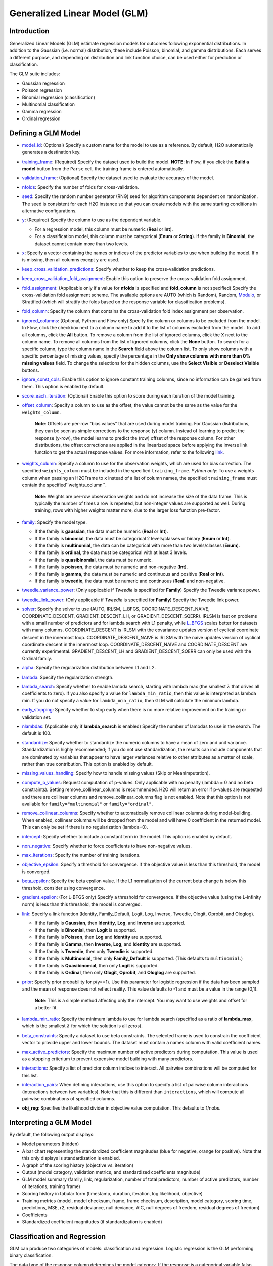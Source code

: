 Generalized Linear Model (GLM)
------------------------------

Introduction
~~~~~~~~~~~~

Generalized Linear Models (GLM) estimate regression models for outcomes following exponential distributions. In addition to the Gaussian (i.e. normal) distribution, these include Poisson, binomial, and gamma distributions. Each serves a different purpose, and depending on distribution and link function choice, can be used either for prediction or classification.

The GLM suite includes:

-  Gaussian regression
-  Poisson regression
-  Binomial regression (classification)
-  Multinomial classification
-  Gamma regression
-  Ordinal regression

Defining a GLM Model
~~~~~~~~~~~~~~~~~~~~

-  `model_id <algo-params/model_id.html>`__: (Optional) Specify a custom name for the model to use as
   a reference. By default, H2O automatically generates a destination
   key.

-  `training_frame <algo-params/training_frame.html>`__: (Required) Specify the dataset used to build the
   model. **NOTE**: In Flow, if you click the **Build a model** button from the
   ``Parse`` cell, the training frame is entered automatically.

-  `validation_frame <algo-params/validation_frame.html>`__: (Optional) Specify the dataset used to evaluate
   the accuracy of the model.

-  `nfolds <algo-params/nfolds.html>`__: Specify the number of folds for cross-validation.

-  `seed <algo-params/seed.html>`__: Specify the random number generator (RNG) seed for algorithm components dependent on randomization. The seed is consistent for each H2O instance so that you can create models with the same starting conditions in alternative configurations.

-  `y <algo-params/y.html>`__: (Required) Specify the column to use as the dependent variable.

   -  For a regression model, this column must be numeric (**Real** or **Int**).
   -  For a classification model, this column must be categorical (**Enum** or **String**). If the family is **Binomial**, the dataset cannot contain more than two levels.

-  `x <algo-params/x.html>`__: Specify a vector containing the names or indices of the predictor variables to use when building the model. If ``x`` is missing, then all columns except ``y`` are used.

-  `keep_cross_validation_predictions <algo-params/keep_cross_validation_predictions.html>`__: Specify whether to keep the cross-validation predictions.

-  `keep_cross_validation_fold_assignment <algo-params/keep_cross_validation_fold_assignment.html>`__: Enable this option to preserve the cross-validation fold assignment.

-  `fold_assignment <algo-params/fold_assignment.html>`__: (Applicable only if a value for **nfolds** is specified and **fold_column** is not specified) Specify the cross-validation fold assignment scheme. The available options are AUTO (which is Random), Random, `Modulo <https://en.wikipedia.org/wiki/Modulo_operation>`__, or Stratified (which will stratify the folds based on the response variable for classification problems).

-  `fold_column <algo-params/fold_column.html>`__: Specify the column that contains the cross-validation fold index assignment per observation.

-  `ignored_columns <algo-params/ignored_columns.html>`__: (Optional, Python and Flow only) Specify the column or columns to be excluded from the model. In Flow, click the checkbox next to a column name to add it to the list of columns excluded from the model. To add all columns, click the **All** button. To remove a column from the list of ignored columns, click the X next to the column name. To remove all columns from the list of ignored columns, click the **None** button. To search for a specific column, type the column name in the **Search** field above the column list. To only show columns with a specific percentage of missing values, specify the percentage in the **Only show columns with more than 0% missing values** field. To change the selections for the hidden columns, use the **Select Visible** or **Deselect Visible** buttons.

-  `ignore_const_cols <algo-params/ignore_const_cols.html>`__: Enable this option to ignore constant
   training columns, since no information can be gained from them. This
   option is enabled by default.

-  `score_each_iteration <algo-params/score_each_iteration.html>`__: (Optional) Enable this option to score during each iteration of the model training.

-  `offset_column <algo-params/offset_column.html>`__: Specify a column to use as the offset; the value cannot be the same as the value for the ``weights_column``.
   
     **Note**: Offsets are per-row "bias values" that are used during model training. For Gaussian distributions, they can be seen as simple corrections to the response (y) column. Instead of learning to predict the response (y-row), the model learns to predict the (row) offset of the response column. For other distributions, the offset corrections are applied in the linearized space before applying the inverse link function to get the actual response values. For more information, refer to the following `link <http://www.idg.pl/mirrors/CRAN/web/packages/gbm/vignettes/gbm.pdf>`__.

-  `weights_column <algo-params/weights_column.html>`__: Specify a column to use for the observation weights, which are used for bias correction. The specified ``weights_column`` must be included in the specified ``training_frame``. *Python only*: To use a weights column when passing an H2OFrame to ``x`` instead of a list of column names, the specified ``training_frame`` must contain the specified``weights_column``. 
   
    **Note**: Weights are per-row observation weights and do not increase the size of the data frame. This is typically the number of times a row is repeated, but non-integer values are supported as well. During training, rows with higher weights matter more, due to the larger loss function pre-factor.

-  `family <algo-params/family.html>`__: Specify the model type.

   -  If the family is **gaussian**, the data must be numeric (**Real** or **Int**).
   -  If the family is **binomial**, the data must be categorical 2 levels/classes or binary (**Enum** or **Int**).
   -  If the family is **multinomial**, the data can be categorical with more than two levels/classes (**Enum**).
   -  If the family is **ordinal**, the data must be categorical with at least 3 levels.
   -  If the family is **quasibinomial**, the data must be numeric.
   -  If the family is **poisson**, the data must be numeric and non-negative (**Int**).
   -  If the family is **gamma**, the data must be numeric and continuous and positive (**Real** or **Int**).
   -  If the family is **tweedie**, the data must be numeric and continuous (**Real**) and non-negative.

-  `tweedie_variance_power <algo-params/tweedie_variance_power.html>`__: (Only applicable if *Tweedie* is
   specified for **Family**) Specify the Tweedie variance power.

-  `tweedie_link_power <algo-params/tweedie_link_power.html>`__: (Only applicable if *Tweedie* is specified
   for **Family**) Specify the Tweedie link power.

-  `solver <algo-params/solver.html>`__: Specify the solver to use (AUTO, IRLSM, L_BFGS, COORDINATE_DESCENT_NAIVE, COORDINATE_DESCENT, GRADIENT_DESCENT_LH, or GRADIENT_DESCENT_SQERR). IRLSM is fast on problems with a small number of predictors and for lambda search with L1 penalty, while `L_BFGS <http://cran.r-project.org/web/packages/lbfgs/vignettes/Vignette.pdf>`__ scales better for datasets with many columns. COORDINATE_DESCENT is IRLSM with the covariance updates version of cyclical coordinate descent in the innermost loop. COORDINATE_DESCENT_NAIVE is IRLSM with the naive updates version of cyclical coordinate descent in the innermost loop. COORDINATE_DESCENT_NAIVE and COORDINATE_DESCENT are currently experimental. GRADIENT_DESCENT_LH and GRADIENT_DESCENT_SQERR can only be used with the Ordinal family.

-  `alpha <algo-params/alpha.html>`__: Specify the regularization distribution between L1 and L2.

-  `lambda <algo-params/lambda.html>`__: Specify the regularization strength.

-  `lambda_search <algo-params/lambda_search.html>`__: Specify whether to enable lambda search, starting with lambda max (the smallest :math:`\lambda` that drives all coefficients to zero). If you also specify a value for ``lambda_min_ratio``, then this value is interpreted as lambda min. If you do not specify a value for ``lambda_min_ratio``, then GLM will calculate the minimum lambda. 

-  `early_stopping <algo-params/early_stopping.html>`__: Specify whether to stop early when there is no more relative improvement on the training  or validation set.
   
-  `nlambdas <algo-params/nlambdas.html>`__: (Applicable only if **lambda_search** is enabled) Specify the number of lambdas to use in the search. The default is 100.

-  `standardize <algo-params/standardize.html>`__: Specify whether to standardize the numeric columns to have a mean of zero and unit variance. Standardization is highly recommended; if you do not use standardization, the results can include components that are dominated by variables that appear to have larger variances relative to other attributes as a matter of scale, rather than true contribution. This option is enabled by default.

-  `missing_values_handling <algo-params/missing_values_handling.html>`__: Specify how to handle missing values (Skip or MeanImputation).

-  `compute_p_values <algo-params/compute_p_values.html>`__: Request computation of p-values. Only applicable with no penalty (lambda = 0 and no beta constraints). Setting remove_collinear_columns is recommended. H2O will return an error if p-values are requested and there are collinear columns and remove_collinear_columns flag is not enabled. Note that this option is not available for ``family="multinomial"`` or ``family="ordinal"``. 

-  `remove_collinear_columns <algo-params/remove_collinear_columns.html>`__: Specify whether to automatically remove collinear columns during model-building. When enabled, collinear columns will be dropped from the model and will have 0 coefficient in the returned model. This can only be set if there is no regularization (lambda=0).

-  `intercept <algo-params/intercept.html>`__: Specify whether to include a constant term in the model. This option is enabled by default. 

-  `non_negative <algo-params/non_negative.html>`__: Specify whether to force coefficients to have non-negative values.

-  `max_iterations <algo-params/max_iterations.html>`__: Specify the number of training iterations.

-  `objective_epsilon <algo-params/objective_epsilon.html>`__: Specify a threshold for convergence. If the objective value is less than this threshold, the model is converged.

-  `beta_epsilon <algo-params/beta_epsilon.html>`__: Specify the beta epsilon value. If the L1 normalization of the current beta change is below this threshold, consider using convergence.

-  `gradient_epsilon <algo-params/gradient_epsilon.html>`__: (For L-BFGS only) Specify a threshold for convergence. If the objective value (using the L-infinity norm) is less than this threshold, the model is converged.

-  `link <algo-params/link.html>`__: Specify a link function (Identity, Family_Default, Logit, Log, Inverse, Tweedie, Ologit, Oprobit, and Ologlog).

   -  If the family is **Gaussian**, then **Identity**, **Log**, and **Inverse** are supported.
   -  If the family is **Binomial**, then **Logit** is supported.
   -  If the family is **Poisson**, then **Log** and **Identity** are supported.
   -  If the family is **Gamma**, then **Inverse**, **Log**, and **Identity** are supported.
   -  If the family is **Tweedie**, then only **Tweedie** is supported.
   -  If the family is **Multinomial**, then only **Family_Default** is supported. (This defaults to ``multinomial``.)
   -  If the family is **Quasibinomial**, then only **Logit** is supported.
   -  If the family is **Ordinal**, then only **Ologit**, **Oprobit**, and **Ologlog** are supported.

-  `prior <algo-params/prior.html>`__: Specify prior probability for p(y==1). Use this parameter for logistic regression if the data has been sampled and the mean of response does not reflect reality. This value defaults to -1 and must be a value in the range (0,1).
   
     **Note**: This is a simple method affecting only the intercept. You may want to use weights and offset for a better fit.

-  `lambda_min_ratio <algo-params/lambda_min_ratio.html>`__: Specify the minimum lambda to use for lambda search (specified as a ratio of **lambda_max**, which is the smallest :math:`\lambda` for which the solution is all zeros).

-  `beta_constraints <algo-params/beta_constraints.html>`__: Specify a dataset to use beta constraints. The selected frame is used to constrain the coefficient vector to provide upper and lower bounds. The dataset must contain a names column with valid coefficient names.

-  `max_active_predictors <algo-params/max_active_predictors.html>`__: Specify the maximum number of active
   predictors during computation. This value is used as a stopping
   criterium to prevent expensive model building with many predictors.

-  `interactions <algo-params/interactions.html>`__: Specify a list of predictor column indices to interact. All pairwise combinations will be computed for this list. 

-  `interaction_pairs <algo-params/interaction_pairs.html>`__: When defining interactions, use this option to specify a list of pairwise column interactions (interactions between two variables). Note that this is different than ``interactions``, which will compute all pairwise combinations of specified columns.

-  **obj_reg**: Specifies the likelihood divider in objective value computation. This defaults to 1/nobs.


Interpreting a GLM Model
~~~~~~~~~~~~~~~~~~~~~~~~

By default, the following output displays:

-  Model parameters (hidden)
-  A bar chart representing the standardized coefficient magnitudes (blue for negative, orange for positive). Note that this only displays is standardization is enabled.
-  A graph of the scoring history (objective vs. iteration)
-  Output (model category, validation metrics, and standardized coefficients magnitude)
-  GLM model summary (family, link, regularization, number of total predictors, number of active predictors, number of iterations, training frame)
-  Scoring history in tabular form (timestamp, duration, iteration, log likelihood, objective)
-  Training metrics (model, model checksum, frame, frame checksum, description, model category, scoring time, predictions, MSE, r2, residual deviance, null deviance, AIC, null degrees of freedom, residual degrees of freedom)  
-  Coefficients
-  Standardized coefficient magnitudes (if standardization is enabled)

Classification and Regression
~~~~~~~~~~~~~~~~~~~~~~~~~~~~~

GLM can produce two categories of models: classification and regression. Logistic regression is the GLM performing binary classification.

The data type of the response column determines the model category. If the response is a categorical variable (also called a factor or an enum), then a classification model is created. If the response column data type is numeric (either integer or real), then a regression model is created.

Handling of Categorical Variables
'''''''''''''''''''''''''''''''''

If the response column is categorical, then a classification model is created. GLM supports both binary and multinomial classification. For binary classification, the response column can only have two levels; for multinomial classification, the response column will have more than two levels. We recommend letting GLM handle categorical columns, as it can take advantage of the categorical column for better performance and memory utilization.

We strongly recommend avoiding one-hot encoding categorical columns with any levels into many binary columns, as this is very inefficient. This is especially true for Python users who are used to expanding their categorical variables manually for other frameworks.

Handling of Numeric Variables
'''''''''''''''''''''''''''''

When GLM performs regression (with factor columns), one category can be left out to avoid multicollinearity. If regularization is disabled (``lambda = 0``), then one category is left out. However, when using a the default lambda parameter, all categories are included.  

The reason for the different behavior with regularization is that collinearity is not a problem with regularization. 
And it’s better to leave regularization to find out which level to ignore (or how to distribute the coefficients between the levels).

Family and Link Functions
~~~~~~~~~~~~~~~~~~~~~~~~~

GLM problems consist of three main components:

- A random component :math:`f` for the dependent variable :math:`y`: The density function :math:`f(y;\theta,\phi)` has a probability distribution from the exponential family parametrized by :math:`\theta` and :math:`\phi`. This removes the restriction on the distribution of the error and allows for non-homogeneity of the variance with respect to the mean vector. 
- A systematic component (linear model) :math:`\eta`: :math:`\eta = X\beta`, where :math:`X` is the matrix of all observation vectors :math:`x_i`.
- A link function :math:`g`: :math:`E(y) = \mu = {g^-1}(\eta)` relates the expected value of the response :math:`\mu` to the linear component :math:`\eta`. The link function can be any monotonic differentiable function. This relaxes the constraints on the additivity of the covariates, and it allows the response to belong to a restricted range of values depending on the chosen transformation :math:`g`. 

Accordingly, in order to specify a GLM problem, you must choose a family function :math:`f`, link function :math:`g`, and any parameters needed to train the model.

Families
''''''''

The ``family`` option specifies a probability distribution from an exponential family. You can specify one of the following, based on the response column type:

- ``gaussian``: The data must be numeric (Real or Int). This is the default family.
- ``binomial``: The data must be categorical 2 levels/classes or binary (Enum or Int).
- ``multinomial``: The data can be categorical with more than two levels/classes (Enum).
- ``ordinal``: Requires a categorical response with at least 3 levels. (For 2-class problems use family="binomial".)
- ``quasibinomial``: The data must be numeric.
- ``poisson``: The data must be numeric and non-negative (Int).
- ``gamma``: The data must be numeric and continuous and positive (Real or Int).
- ``tweedie``: The data must be numeric and continuous (Real) and non-negative.

**Note**: If your response column is binomial, then you must convert that column to a categorical (``.asfactor()`` in Python and ``as.factor()`` in R) and set ``family = binomial``. The following configurations can lead to unexpected results. 

 - If you DO convert the response column to categorical and DO NOT to set ``family=binomial``, then you will receive an error message.
 - If you DO NOT convert response column to categorical and DO NOT set the family, then GLM will assume the 0s and 1s are numbers and will provide a Gaussian solution to a regression problem.

Linear Regression (Gaussian Family)
^^^^^^^^^^^^^^^^^^^^^^^^^^^^^^^^^^^

Linear regression corresponds to the Gaussian family model. The link function :math:`g` is the identity, and density :math:`f` corresponds to a normal distribution. It is the simplest example of a GLM but has many uses and several advantages over other families. Specifically, it is faster and requires more stable computations. Gaussian models the dependency between a response :math:`y` and a covariates vector :math:`x` as a linear function:

.. math::

 \hat {y} = {x^T}\beta + {\beta_0}

The model is fitted by solving the least squares problem, which is equivalent to maximizing the likelihood for the Gaussian family.

.. math::
   
 ^\text{max}_{\beta,\beta_0} - \dfrac {1} {2N} \sum_{i=1}^{N}(x_{i}^{T}\beta + \beta_0 - y_i)^2 - \lambda \Big( \alpha||\beta||_1 + \dfrac {1} {2}(1 - \alpha)||\beta||^2_2 \Big)

The deviance is the sum of the squared prediction errors:

.. math::

 D = \sum_{i=1}^{N}(y_i - \hat {y}_i)^2

Logistic Regression (Binomial Family)
^^^^^^^^^^^^^^^^^^^^^^^^^^^^^^^^^^^^^

Logistic regression is used for binary classification problems where the response is a categorical variable with two levels. It models the probability of an observation belonging to an output category given the data (for example, :math:`Pr(y=1|x)`). The canonical link for the binomial family is the logit function (also known as log odds). Its inverse is the logistic function, which takes any real number and projects it onto the [0,1] range as desired to model the probability of belonging to a class. The corresponding s-curve is below:

.. figure:: ../images/scurve.png 
   :width: 400px
   :alt: S-curve

The fitted model has the form:

.. math::

 \hat {y} = Pr(y=1|x) = \dfrac {e^{x{^T}\beta + {\beta_0}}} {1 + {e^{x{^T}\beta + {\beta_0}}}}

This can alternatively be written as:

.. math::

 \text{log} \Big( \dfrac {\hat {y}} {1-\hat {y}} \Big) = \text{log} \Big( \dfrac {Pr(y=1|x)} {Pr(y=0|x)} \Big) = x^T\beta + \beta_0

The model is fitted by maximizing the following penalized likelihood:

.. math::

 ^\text{max}_{\beta,\beta_0} \dfrac {1} {N} \sum_{i=1}^{N} \Big( y_i(x_{i}^{T}\beta + \beta_0) - \text{log} (1 + e^{x{^T_i}\beta + {\beta_0}} ) \Big)- \lambda \Big( \alpha||\beta||_1 + \dfrac {1} {2}(1 - \alpha)||\beta||^2_2 \Big)

The corresponding deviance is equal to:

.. math::

 D = -2 \sum_{i=1}^{n} \big( y_i \text{log}(\hat {y}_i) + (1 - y_i) \text{log}(1 - \hat {y}_i) \big)

Logistic Ordinal Regression (Ordinal Family)
^^^^^^^^^^^^^^^^^^^^^^^^^^^^^^^^^^^^^^^^^^^^

A logistic ordinal regression model is a generalized linear model that predicts ordinal variables - variables that are discreet, as in classification, but that can be ordered, as in regression.

Let :math:`X_i\in\rm \Bbb I \!\Bbb R^p`, :math:`y` can belong to any of the :math:`K` classes. In logistic ordinal regression, we model the cumulative distribution function (CDF) of :math:`y` belonging to class :math:`j`, given :math:`X_i` as the logistic function:

.. math::

  P(y \leq j|X_i) = \phi(\beta^{T}X_i + \theta_j) = \dfrac {1} {1+ \text{exp} (-\beta^{T}X_i - \theta_j)}

Compared to multiclass logistic regression, all classes share the same :math:`\beta` vector. This adds the constraint that the hyperplanes that separate the different classes are parallel for all classes. To decide which class will :math:`X_i` be predicted, we use the thresholds vector :math:`\theta`. If there are :math:`K` different classes, then :math:`\theta` is a non-decreasing vector (that is, :math:`\theta_0 \leq \theta_1 \leq \ldots \theta_{K-2})` of size :math:`K-1`. We then assign :math:`X_i` to the class :math:`j` if :math:`\beta^{T}X_i + \theta_j > 0` for the lowest class label :math:`j`.

We choose a logistic function to model the probability :math:`P(y \leq j|X_i)` but other choices are possible. 

To determine the values of :math:`\beta` and :math:`\theta`, we maximize the log-likelihood minus the same Regularization Penalty, as with the other families. 

.. math::

  L(\beta,\theta) = \sum_{i=1}^{n} \text{log} \big( \phi (\beta^{T}X_i + \theta_{y_i}) - \phi(\beta^{T}X_i + \theta_{{y_i}-1}) \big)

Conventional ordinal regression uses a likelihood function to adjust the model parameters. However, during prediction, GLM looks at the log CDF odds. 

.. math::
   log \frac {P(y_i \leq j|X_i)} {1 - P(y_i \leq j|X_i)} = \beta^{T}X_i + \theta_{y_j} 

As a result, there is a small disconnect between the two. To remedy this, we have implemented a new algorithm to set and adjust the model parameters. 

Recall that during prediction, a dataset row represented by :math:`X_i` will be set to class :math:`j` if 

.. math::
   log \frac {P(y_i \leq j|X_i)} {1 - P(y_i \leq j|X_i)} = \beta^{T}X_i + \theta_{y_j} > 0 \; \text{for} \; j

and

.. math::
   \beta^{T}X_i + \theta_{j_i} \leq 0 \; \text{for} \; j' < j

Hence, for each training data sample :math:`(X_{i}, y_i)`, we adjust the model parameters :math:`\beta, \theta_0, \theta_1, \ldots, \theta_{K-2}` by considering the thresholds :math:`\beta^{T}X_i + \theta_j` directly. The following loss function is used to adjust the model parameters:

.. figure:: ../images/ordinal_equation.png 
   :align: center
   :height: 243
   :width: 565
   :alt: Loss function 

Again, you can add the Regularization Penalty to the loss function. The model parameters are adjusted by minimizing the loss function using gradient descent. When the Ordinal family is specified, the ``solver`` parameter will automatically be set to ``GRADIENT_DESCENT_LH`` and use the log-likelihood function. To adjust the model parameters using the loss function, you can set the solver parameter to ``GRADIENT_DESCENT_SQERR``. 

Because only first-order methods are used in adjusting the model parameters, use Grid Search to choose the best combination of the ``obj_reg``, ``alpha``, and ``lambda`` parameters.

In general, the loss function methods tend to generate better accuracies than the likelihood method. In addition, the loss function method is faster as it does not deal with logistic functions - just linear functions when adjusting the model parameters.

Pseudo-Logistic Regression (Quasibinomial Family)
^^^^^^^^^^^^^^^^^^^^^^^^^^^^^^^^^^^^^^^^^^^^^^^^^

The quasibinomial family option works in the same way as the aforementioned binomial family. The difference is that binomial models only support 0/1 for the values of the target. A quasibinomial model supports "pseudo" logistic regression and allows for two arbitrary integer values (for example -4, 7). Additional information about the quasibinomial option can be found in the `"Estimating Effects on Rare Outcomes: Knowledge is Power" <http://biostats.bepress.com/ucbbiostat/paper310/>`__ paper.

Multiclass Classification (Multinomial Family)
^^^^^^^^^^^^^^^^^^^^^^^^^^^^^^^^^^^^^^^^^^^^^^

Multinomial family generalization of the binomial model is used for multi-class response variables. Similar to the binomail family, GLM models the conditional probability of observing class "c" given "x". A vector of coefficients exists for each of the output classes. (:math:`\beta` is a matrix.) The probabilities are defined as:

.. math::

 - \Big[ \dfrac {1} {N} \sum_{i=1}^N \sum_{k=1}^K \big( y_{i,k} (x^T_i \beta_k + \beta_{k0}) \big) - \text{log} \big( \sum_{k=1}^K e^{x{^T_i}\beta_k + {\beta_{k0}}} \big) \Big] + \lambda \Big[ \dfrac {(1-\alpha)} {2} ||\beta || ^2_F + \alpha \sum_{j=1}^P ||\beta_j ||_1 \Big]

where :math:`\beta_c` is a vector of coefficients for class "c", and :math:`y_{i,k}` is the :math:`k\text{th}` element of the binary vector produced by expanding the response variable using one-hot encoding (i.e., :math:`y_{i,k} == 1` iff the response at the :math:`i\text{th}` observation is "k"; otherwise it is 0.)

Poisson Models
^^^^^^^^^^^^^^

Poisson regression is typically used for datasets where the response represents counts, and the errors are assumed to have a Poisson distribution. In general, it can be applied to any data where the response is non-negative. It models the dependency between the response and covariates as:

.. math::

  \hat {y} = e^{x{^T}\beta + {\beta_{0}}}

The model is fitted by maximizing the corresponding penalized likelihood:

.. math::

 ^\text{max}_{\beta,\beta_0} \dfrac {1} {N} \sum_{i=1}^{N} \Big( y_i(x_{i}^{T}\beta + \beta_0) - e^{x{^T_i}\beta + {\beta_0}} \Big)- \lambda \Big( \alpha||\beta||_1 + \dfrac {1} {2}(1 - \alpha)||\beta||^2_2 \Big)

The corresponding deviance is equal to:

.. math::

 D = -2 \sum_{i=1}^{N} \big( y_i \text{log}(y_i / \hat {y}_i) - (y_i - \hat {y}_i) \big)

Gamma Models
^^^^^^^^^^^^

The gamma distribution is useful for modeling a positive continuous response variable, where the conditional variance of the response grows with its mean, but the coefficientof variation of the response :math:`\sigma^2(y_i)/\mu_i` is constant. It is usually used with the log link :math:`g(\mu_i) = \text{log}(\mu_i)` or the inverse link :math:`g(\mu_i) = \dfrac {1} {\mu_i}`, which is equivalent to the canonical link. 

The model is fitted by solving the following likelihood maximization:

.. math::

 ^\text{max}_{\beta,\beta_0} - \dfrac {1} {N} \sum_{i=1}^{N} \dfrac {y_i} {x{^T_i}\beta + \beta_0} + \text{log} \big( x{^T_i}\beta + \beta_0 \big ) - \lambda \Big( \alpha||\beta||_1 + \dfrac {1} {2}(1 - \alpha)||\beta||^2_2 \Big)

The corresponding deviance is equal to:

.. math::

 D = 2 \sum_{i=1}^{N} - \text{log} \bigg (\dfrac {y_i} {\hat {y}_i} \bigg) + \dfrac {(y_i - \hat{y}_i)} {\hat {y}_i}

Tweedie Models
^^^^^^^^^^^^^^

Tweedie distributions are a family of distributions that include gamma, normal, Poisson, and their combination. Tweedie distributions are especially useful for modeling positive continuous variables with exact zeros. The variance of the Tweedie distribution is proportional to the :math:`p\text{th}` power of the mean :math:`var(y_i) = \phi\mu{^p_i}`. 

The Tweedie distribution is parametrized by variance power :math:`p`. It is defined for all :math:`p` values except in the (0,1) interval and has the following distributions as special cases:

- :math:`p = 0`: Normal
- :math:`p = 1`: Poisson
- :math:`p \in (1,2)`: Compound Poisson, non-negative with mass at zero
- :math:`p = 2`: Gamma
- :math:`p = 3`: Gaussian
- :math:`p > 2`: Stable, with support on the positive reals

For :math:`p > 1`, the model likelood to maximize has the form:

.. math::

 ^\text{max}_{\beta,\beta_0} \sum_{i=1}^{N} \text{log} (a(y_i, \phi)) + \bigg( \dfrac {1} {\phi} \bigg(\dfrac {y_i\mu{^{1-p}_i}} {1-p} - \kappa(\mu_i, p) \bigg) \bigg) - \lambda \bigg ( \alpha || \beta ||_1 + \dfrac {1} {2} (1-\alpha) ||\beta||{^2_2} \bigg )

where :math:`\kappa(\mu,p) = \mu^{2-p} / (2-p)` for :math:`p \neq 2` and :math:`\kappa(\mu,p) = \text{log} (\mu)` for :math:`p=2`, and where the function :math:`a(y_i,\phi)` is evaluated using series expansion because it does not have an analytical solution. The link function in the GLM representation of the Tweedie distribution defaults to :math:`g(\mu) = \mu^q = \eta = X\beta` with :math:`q=1-p`. The link power :math:`q` can be set to other values, including :math:`q=0`, which is interpreated as :math:`\text{log}(\mu)=\eta`. 

The corresponding deviance when :math:`p \neq 1` and :math:`p \neq 2` is equal to:

.. math::

 D = -2 \sum_{i=1}^{N} y_i(y_i^{1-p} - \hat{y}_i^{1-p}) - \dfrac {(y_i^{2-p} - \hat{y}_i^{2-p})} {(2-p)}

Links
'''''

As indicated previously, a link function :math:`g`: :math:`E(y) = \mu = {g^-1}(\eta)` relates the expected value of the response :math:`\mu` to the linear component :math:`\eta`. The link function can be any monotonic differentiable function. This relaxes the constraints on the additivity of the covariates, and it allows the response to belong to a restricted range of values depending on the chosen transformation :math:`g`.

H2O's GLM supports the following link functions: Family_Default, Identity, Logit, Log, Inverse, Tweedie, Ologit, Oprobit, and Ologlog.

The following table describes the allowed Family/Link combinations.

+----------------+-------------------------------------------------------------+--------+---------+---------+
| **Family**     | **Link Function**                                                                        |
+----------------+----------------+----------+-------+-----+---------+---------+--------+---------+---------+
|                | Family_Default | Identity | Logit | Log | Inverse | Tweedie | Ologit | Oprobit | Ologlog |
+----------------+----------------+----------+-------+-----+---------+---------+--------+---------+---------+
| Binomial       | X              |          | X     |     |         |         |        |         |         |
+----------------+----------------+----------+-------+-----+---------+---------+--------+---------+---------+
| Quasibinomial  | X              |          | X     |     |         |         |        |         |         |
+----------------+----------------+----------+-------+-----+---------+---------+--------+---------+---------+
| Multinomial    | X              |          |       |     |         |         |        |         |         |
+----------------+----------------+----------+-------+-----+---------+---------+--------+---------+---------+
| Ordinal        | X              |          |       |     |         |         | X      | X       | X       |
+----------------+----------------+----------+-------+-----+---------+---------+--------+---------+---------+
| Gaussian       | X              | X        |       | X   | X       |         |        |         |         |
+----------------+----------------+----------+-------+-----+---------+---------+--------+---------+---------+
| Poisson        | X              | X        |       | X   |         |         |        |         |         |
+----------------+----------------+----------+-------+-----+---------+---------+--------+---------+---------+
| Gamma          | X              | X        |       | X   | X       |         |        |         |         |
+----------------+----------------+----------+-------+-----+---------+---------+--------+---------+---------+
| Tweedie        | X              |          |       |     |         | X       |        |         |         |
+----------------+----------------+----------+-------+-----+---------+---------+--------+---------+---------+

Regularization
~~~~~~~~~~~~~~

Regularization is used to attempt to solve problems with overfitting that can occur in GLM. Penalties can be introduced to the model building process to avoid overfitting, to reduce variance of the prediction error, and to handle correlated predictors. The two most common penalized models are ridge regression and LASSO (least absolute shrinkage and selection operator). The elastic net combines both penalties using both the ``alpha`` and ``lambda`` options (i.e., values greater than 0 for both).

LASSO and Ridge Regression
''''''''''''''''''''''''''

LASSO represents the :math:`\ell{_1}` penalty and is an alternative regularized least squares method that penalizes the sum of the absolute coefficents :math:`||\beta||{_1} = \sum{^p_{k=1}} \beta{^2_k}`. LASSO leads to a sparse solution when the tuning parameter is sufficiently large. As the tuning parameter value :math:`\lambda` is increased, all coefficients are set to zero. Because reducing parameters to zero removes them from the model, LASSO is a good selection tool. 

Ridge regression penalizes the :math:`\ell{_2}` norm of the model coefficients :math:`||\beta||{^2_2} = \sum{^p_{k=1}} \beta{^2_k}`. It provides greater numerical stability and is easier and faster to compute than LASSO. It keeps all the predictors in the model and shrinks them proportionally. Ridge regression reduces coefficient values simultaneously as the
penalty is increased without setting any of them to zero.

Variable selection is important in numerous modern applications wiht many covariates where the :math:`\ell{_1}` penalty has proven to be successful. Therefore, if the number of variables is large or if the solution is known to be sparse, we recommend using LASSO, which will select a small number of variables for sufficiently high :math:`\lambda` that could be crucial to the inperpretability of the mode. The :math:`\ell{_2}` norm does not have this effect; it shrinks the coefficients but does not set them exactly to zero. 

The two penalites also differ in the presence of correlated predictors. The :math:`\ell{_2}` penalty shrinks coefficients for correlated columns toward each other, while the :math:`\ell{_1}` penalty tends to select only one of them and sets the other coefficients to zero. Using the elastic net argument :math:`\alpha` combines these two behaviors. 

The elastic net method selects variables and preserves the grouping effect (shrinking coefficients of correlated columns together). Moreover, while the number of predictors that can enter a LASSO model saturates at min :math:`(n,p)` (where :math:`n` is the number of observations, and :math:`p` is the number of variables in the model), the elastic net does not have this limitation and can fit models with a larger number of predictors. 

Elastic Net Penalty
'''''''''''''''''''

As indicated previously, elastic net regularization is a combination of the :math:`\ell{_1}` and :math:`\ell{_2}` penalties parametrized by the :math:`\alpha` and :math:`\lambda` arguments (similar to "Regularization Paths for Genarlized Linear Models via Coordinate Descent" by Friedman et all).

 - :math:`\alpha` controls the elastic net penalty distribution between the :math:`\ell_1` and :math:`\ell_2` norms. It can have any value in the [0,1] range or a vector of values (via grid search). If :math:`\alpha=0`, then H2O solves the GLM using ridge regression. If :math:`\alpha=1`, then LASSO penalty is used. 

 - :math:`\lambda` controls the penalty strength. The range is any positive value or a vector of values (via grid search). Note that :math:`\lambda` values are capped at :math:`\lambda_{max}`, which is the smallest :math:`\lambda` for which the solution is all zeros (except for the intercept term).

The combination of the :math:`\ell_1` and :math:`\ell_2` penalties is beneficial because :math:`\ell_1` induces sparsity, while :math:`\ell_2` gives stability and encourages the grouping effect (where a group of correlated variables tend to be dropped or added into the model simultaneously). When focusing on sparsity, one possible use of the :math:`\alpha` argument involves using the :math:`\ell_1` mainly with very little :math:`\ell_2` (:math:`\alpha` almost 1) to stabilize the computation and improve convergence speed.

Regularization Parameters in GLM
''''''''''''''''''''''''''''''''

To get the best possible model, we need to find the optimal values of the regularization parameters :math:`\alpha` and
:math:`\lambda`.  To find the optimal values, H2O allows you to perform a grid search over :math:`\alpha` and a special form of grid search called "lambda search" over :math:`\lambda`.

The recommended way to find optimal regularization settings on H2O is to do a grid search over a few :math:`\alpha` values with an automatic lambda search for each :math:`\alpha`. 

- **Alpha**

 The ``alpha`` parameter controls the distribution between the :math:`\ell{_1}` (LASSO) and :math:`\ell{_2}` (ridge regression) penalties. A value of 1.0 for ``alpha`` represents LASSO, and an ``alpha`` value of 0.0 produces ridge reguression. 

- **Lambda**

 The ``lambda`` parameter controls the amount of regularization applied. If ``lambda`` is 0.0, no regularization is applied, and the ``alpha`` parameter is ignored. The default value for ``lambda`` is calculated by H2O using a heuristic based on the training data. If you allow H2O to calculate the value for ``lambda``, you can see the chosen value in the model output. 

Lambda Search
'''''''''''''

If the ``lambda_search`` option is set, GLM will compute models for full regularization path similar to glmnet. (See the `glmnet paper <https://core.ac.uk/download/pdf/6287975.pdf>`__.) Regularization path starts at lambda max (highest lambda values which makes sense - i.e. lowest value driving all coefficients to zero) and goes down to lambda min on log scale, decreasing regularization strength at each step. The returned model will have coefficients corresponding to the “optimal” lambda value as decided during training.

When looking for a sparse solution (``alpha`` > 0), lambda search can also be used to efficiently handle very wide datasets because it can filter out inactive predictors (noise) and only build models for a small subset of predictors. A possible use case for lambda search is to run it on a dataset with many predictors but limit the number of active predictors to a relatively small value. 

Lambda search can be configured along with the following arguments:

- ``alpha``: Regularization distribution between :math:`\ell_1` and :math:`\ell_2`.
- ``validation_frame`` and/or ``nfolds``: Used to select the best lambda based on the cross-validation performance or the validation or training data. If available, cross-validation performance takes precedence. If no validation data is available, the best lambda is selected based on training data performance and is therefore guaranteed to always be the minimal lambda computed since GLM cannot overfit on a training dataset.

 **Note**: If running lambda search with a validation dataset and cross-validation disabled, the chosen lambda value corresponds to the lambda with the lowest validation error. The validation dataset is used to select the model, and the model performance should be evaluated on another independent test dataset.

- ``lambda_min_ratio`` and ``nlambdas``: The sequence of the :math:`\lambda` values is automatically generated as an exponentially decreasing sequence. It ranges from :math:`\lambda_{max}` (the smallest :math:`\lambda` so that the solution is a model with all 0s) to :math:`\lambda_{min} =` ``lambda_min_ratio`` :math:`\times` :math:`\lambda_{max}`.

 H2O computes :math:`\lambda` models sequentially and in decreasing order, warm-starting the model (using the previous solutin as the initial prediction) for :math:`\lambda_k` with the solution for :math:`\lambda_{k-1}`. By warm-starting the models, we get better performance. Typically models for subsequent :math:`\lambda` values are close to each other, so only a few iterations per :math:`\lambda` are needed (two or three). This also achieves greater numerical stability because models with a higher penalty are easier to compute. This method starts with an easy problem and then continues to make small adjustments. 

 **Note**: ``lambda_min_ratio`` and ``nlambdas`` also specify the relative distance of any two lambdas in the sequence. This is important when applying recursive strong rules, which are only effective if the neighboring lambdas are "close" to each other. The default value for ``lambda_min_ratio`` is :math:`1e^{-4}`, and the default value for ``nlambdas`` is 100. This gives a ratio of 0.912. For best results when using strong rules, keep the ratio close to this default.

- ``max_active_predictors``: This limits the number of active predictors. (The actual number of non-zero predictors in the  model is going to be slightly  lower.) It is useful when obtaining a sparse solution to avoid costly computation of models with too many predictors.

Full Regularization Path
''''''''''''''''''''''''

It can sometimes be useful to see the coefficients for all lambda values or to override default lambda selection. Full regularization path can be extracted from both R and python clients (currently not from Flow). It returns coefficients (and standardized coefficients) for all computed lambda values and also the explained deviances on both train and validation. Subsequently, the makeGLMModel call can be used to create an H2O GLM model with selected coefficients.

To extract the regularization path from R or python:

- R: call h2o.getGLMFullRegularizationPath. This takes the model as an argument. An example is available `here <https://github.com/h2oai/h2o-3/blob/master/h2o-r/tests/testdir_algos/glm/runit_GLM_reg_path.R>`__.
- Python: H2OGeneralizedLinearEstimator.getGLMRegularizationPath (static method). This takes the model as an argument. An example is available `here <https://github.com/h2oai/h2o-3/blob/master/h2o-py/tests/testdir_algos/glm/pyunit_glm_regularization_path.py>`__.

Solvers
~~~~~~~

This section provides general guidelines for best performance from the GLM implementation details. The optimal solver depends on the data properties and prior information regarding the variables (if available). In general, the data are considered sparse if the ratio of zeros to non-zeros in the input matrix is greater than 10. The solution is sparse when only a subset of the original set of variables is intended to be kept in the model. In a dense solution, all predictors have non-zero coefficients in the final model.

In GLM, you can specify one of the following solvers:

- IRLSM: Iteratively Reweighted Least Squares Method (default)
- L_BFGS: Limited-memory Broyden-Fletcher-Goldfarb-Shanno algorithm
- AUTO: Sets the solver based on given data and parameters.
- COORDINATE_DESCENT: Coordinate Decent (experimental)
- COORDINATE_DESCENT_NAIVE: Coordinate Decent Naive (experimental)
- GRADIENT_DESCENT_LH: Gradient Descent Likelihood (available for Ordinal family only; default for Ordinal family)
- GRADIENT_DESCENT_SQERR: Gradient Descent Squared Error (available for Ordinal family only)

IRLSM and L-BFGS
''''''''''''''''

IRLSM (the default) uses a `Gram Matrix <https://en.wikipedia.org/wiki/Gramian_matrix>`__ approach, which is efficient for tall and narrow datasets and when running lambda search via a sparse solution. For wider and dense datasets (thousands of predictors and up), the L-BFGS solver scales better. If there are fewer than 500 predictors (or so) in the data, then use the default solver (IRLSM). For larger numbers of predictors, we recommend running IRLSM with a lambda search, and then comparing it to L-BFGS with just one :math:`\ell_2` penalty. For advanced users, we recommend the following general guidelines:

- For a dense solution and a dense dataset, use IRLSM if there are fewer than 500 predictors in the data; otherwise, use L-BFGS. Set ``alpha=0`` to include :math:`\ell_2` regularization in the elastic net penalty term to avoid inducing sparsity in the model.

- For a dense solution with a sparse dataset, use IRLSM if there are fewer than 2000 predictors in the data; otherwise, use L-BFGS. Set ``alpha=0``.

- For a sparse solution with a dense dataset, use IRLSM with ``lambda_search=TRUE`` if fewer than 500 active predictors in the solution are expected; otherwise, use L-BFGS. Set ``alpha`` to be greater than 0 to add in an :math:`\ell_1` penalty to the elastic net regularization, which induces sparsity in the estimated coefficients.

- For a sparse solution with a sparse dataset, use IRLSM with ``lambda_search=TRUE`` if you expect less than 5000 active predictors in the solution; otherwise, use L-BFGS. Set ``alpha`` to be greater than 0.

If you are unsure whether the solution should be sparse or dense, try both along with a grid of alpha values. The optimal model can be picked based on its performance on the validation data (or alternatively, based on the performance in cross-validation when not enough data is available to have a separate validation dataset).

Coordinate Descent
''''''''''''''''''

In addition to IRLSM and L-BFGS, H2O's GLM includes options for specifying Coordinate Descent. Cyclical Coordinate Descent is able to handle large datasets well and deals efficiently with sparse features. It can improve the performance when the data contains categorical variables with a large number of levels, as it is implemented to deal with such variables in a parallelized way. 

**Note**: Both of these options are EXPERIMENTAL. 

- Coordinate Descent is IRLSM with the covariance updates version of cyclical coordinate descent in the innermost loop. This version is faster when :math:`N > p` and :math:`p` ~ :math:`500`.
- Coordinate Descent Naive is IRLSM with the naive updates version of cyclical coordinate descent in the innermost loop.
- Coordinate Descent provides much better results if lambda search is enabled. Also, with bounds, it tends to get higher accuracy.

Both of the above method are explained in the `glmnet paper <https://core.ac.uk/download/pdf/6287975.pdf>`__. 

Gradient Descent
''''''''''''''''

For Ordinal regression problems, H2O provides options for `Gradient Descent <https://en.wikipedia.org/wiki/Gradient_descent>`__. Gradient Descent is a first-order iterative optimization algorithm for finding the minimum of a function. In H2O's GLM, conventional ordinal regression uses a likelihood function to adjust the model parameters. The model parameters are adjusted by maximizing the log-likelihood function using gradient descent. When the Ordinal family is specified, the ``solver`` parameter will automatically be set to ``GRADIENT_DESCENT_LH``. To adjust the model parameters using the loss function, you can set the solver parameter to ``GRADIENT_DESCENT_SQERR``. 

Coefficients Table
~~~~~~~~~~~~~~~~~~

A Coefficients Table is outputted in a GLM model. This table provides the following information: Column names, Coefficients, Standard Error, z-value, p-value, and Standardized Coefficients.

- Coefficients are the predictor weights (i.e. the weights used in the actual model used for prediction) in a GLM model. 

- Standard error, z-values, and p-values are classical statistical measures of model quality. p-values are essentially hypothesis tests on the values of each coefficient. A high p-value means that a coefficient is unreliable (insiginificant) while a low p-value suggest that the coefficient is statistically significant.

- The standardized coefficients are returned if the ``standardize`` option is enabled (which is the default). These are the predictor weights of the standardized data and are included only for informational purposes (e.g. to compare relative variable importance). In this case, the "normal" coefficients are obtained from the standardized coefficients by reversing the data standardization process (de-scaled, with the intercept adjusted by an added offset) so that they can be applied to data in its original form (i.e.  no standardization prior to scoring). **Note**: These are not the same as coefficients of a model built on non-standardized data. 

Extracting Coefficients Table Information
'''''''''''''''''''''''''''''''''''''''''

You can extract the columns in the Coefficients Table by specifying ``names``, ``coefficients``, ``std_error``, ``z_value``, ``p_value``, ``standardized_coefficients`` in a retrieve/print statement. (Refer to the example that follows.) In addition, H2O provides the following built-in methods for retrieving standard and non-standard coefficients:

- ``coef()``: Coefficients that can be applied to non-standardized data
- ``coef_norm()``: Coefficients that can be fitted on the standardized data (requires ``standardized=TRUE``, which is the default)

Example
'''''''

.. example-code::
   .. code-block:: r

    library(h2o)
    h2o.init()

    df <- h2o.importFile("https://h2o-public-test-data.s3.amazonaws.com/smalldata/prostate/prostate.csv")
    df$CAPSULE <- as.factor(df$CAPSULE)
    df$RACE <- as.factor(df$RACE)
    df$DCAPS <- as.factor(df$DCAPS)
    df$DPROS <- as.factor(df$DPROS)

    predictors <- c("AGE", "RACE", "VOL", "GLEASON")
    response <- "CAPSULE"

    prostate.glm <- h2o.glm(family= "binomial", x= predictors, y=response, training_frame=df, lambda = 0, compute_p_values = TRUE)

    # Coefficients that can be applied to the non-standardized data
    h2o.coef(prostate.glm)
      Intercept      RACE.1      RACE.2         AGE         VOL     GLEASON 
    -6.67515539 -0.44278752 -0.58992326 -0.01788870 -0.01278335  1.25035939

    # Coefficients fitted on the standardized data (requires standardize=TRUE, which is on by default)
    h2o.coef_norm(prostate.glm)
      Intercept      RACE.1      RACE.2         AGE         VOL     GLEASON 
    -0.07610006 -0.44278752 -0.58992326 -0.11676080 -0.23454402  1.36533415 

    # Print the coefficients table
    prostate.glm@model$coefficients_table
    Coefficients: glm coefficients
          names coefficients std_error   z_value  p_value standardized_coefficients
    1 Intercept    -6.675155  1.931760 -3.455478 0.000549                 -0.076100
    2    RACE.1    -0.442788  1.324231 -0.334373 0.738098                 -0.442788
    3    RACE.2    -0.589923  1.373466 -0.429514 0.667549                 -0.589923
    4       AGE    -0.017889  0.018702 -0.956516 0.338812                 -0.116761
    5       VOL    -0.012783  0.007514 -1.701191 0.088907                 -0.234544
    6   GLEASON     1.250359  0.156156  8.007103 0.000000                  1.365334

    # Print the standard error
    prostate.glm@model$coefficients_table$std_error
    [1] 1.931760363 1.324230832 1.373465793 0.018701933 0.007514354 0.156156271

    # Print the p values
    prostate.glm@model$coefficients_table$p_value
    [1] 5.493181e-04 7.380978e-01 6.675490e-01 3.388116e-01 8.890718e-02
    [6] 1.221245e-15

    # Print the z values
    prostate.glm@model$coefficients_table$z_value
    [1] -3.4554780 -0.3343734 -0.4295143 -0.9565159 -1.7011907  8.0071033

    # Retrieve a graphical plot of the standardized coefficient magnitudes
    h2o.std_coef_plot(prostate.glm)

   .. code-block:: python

    import h2o
    h2o.init()
    from h2o.estimators.glm import H2OGeneralizedLinearEstimator

    prostate = h2o.import_file("https://h2o-public-test-data.s3.amazonaws.com/smalldata/prostate/prostate.csv")
    prostate['CAPSULE'] = prostate['CAPSULE'].asfactor()
    prostate['RACE'] = prostate['RACE'].asfactor()
    prostate['DCAPS'] = prostate['DCAPS'].asfactor()
    prostate['DPROS'] = prostate['DPROS'].asfactor()

    predictors = ["AGE", "RACE", "VOL", "GLEASON"]
    response_col = "CAPSULE"

    glm_model = H2OGeneralizedLinearEstimator(family= "binomial", lambda_ = 0, compute_p_values = True)
    glm_model.train(predictors, response_col, training_frame= prostate)
    
    # Coefficients that can be applied to the non-standardized data.
    print(glm_model.coef())
    {u'GLEASON': 1.2503593867263176, u'VOL': -0.012783348665664449, u'AGE': -0.017888697161812357, u'Intercept': -6.6751553940827195, u'RACE.2': -0.5899232636956354, u'RACE.1': -0.44278751680880707}

    # Coefficients fitted on the standardized data (requires standardize = True, which is on by default)
    print(glm_model.coef_norm())
    {u'GLEASON': 1.365334151581163, u'VOL': -0.2345440232267344, u'AGE': -0.11676080128780757, u'Intercept': -0.07610006436753876, u'RACE.2': -0.5899232636956354, u'RACE.1': -0.44278751680880707}

    # Print the Coefficients table
    glm_model._model_json['output']['coefficients_table']
    Coefficients: glm coefficients
    names      coefficients    std_error    z_value    p_value      standardized_coefficients
    ---------  --------------  -----------  ---------  -----------  ---------------------------
    Intercept  -6.67516        1.93176      -3.45548   0.000549318  -0.0761001
    RACE.1     -0.442788       1.32423      -0.334373  0.738098     -0.442788
    RACE.2     -0.589923       1.37347      -0.429514  0.667549     -0.589923
    AGE        -0.0178887      0.0187019    -0.956516  0.338812     -0.116761
    VOL        -0.0127833      0.00751435   -1.70119   0.0889072    -0.234544
    GLEASON    1.25036         0.156156     8.0071     1.22125e-15  1.36533

    # Print the Standard error
    print(glm_model._model_json['output']['coefficients_table']['std_error'])
    [1.9317603626604352, 1.3242308316851008, 1.3734657932878116, 0.01870193337051072, 0.007514353657915356, 0.15615627100850296]

    # Print the p values
    print(glm_model._model_json['output']['coefficients_table']['p_value'])
    [0.0005493180609459358, 0.73809783692024, 0.6675489550762566, 0.33881164088847204, 0.0889071809658667, 1.2212453270876722e-15]

    # Print the z values
    print(glm_model._model_json['output']['coefficients_table']['z_value'])
    [-3.4554779791058787, -0.3343733631736653, -0.42951434726559384, -0.9565159284557886, -1.7011907141473064, 8.007103260414265]

    # Retrieve a graphical plot of the standardized coefficient magnitudes
    glm_model.std_coef_plot()


Modifying or Creating a Custom GLM Model
~~~~~~~~~~~~~~~~~~~~~~~~~~~~~~~~~~~~~~~~

In R and python, the makeGLMModel call can be used to create an H2O model from given coefficients. It needs a source GLM model trained on the same dataset to extract the dataset information. To make a custom GLM model from R or python:

- R: call h2o.makeGLMModel. This takes a model, a vector of coefficients, and (optional) decision threshold as parameters.
- Pyton: H2OGeneralizedLinearEstimator.makeGLMModel (static method) takes a model, a dictionary containing coefficients, and (optional) decision threshold as parameters.


FAQ
~~~

-  **How does the algorithm handle missing values during training?**

  Depending on the selected missing value handling policy, they are either imputed mean or the whole row is skipped. The default behavior is Mean Imputation. Note that unseen categorical levels are replaced by the most frequent level present in training (mod). Optionally, GLM can skip all rows with any missing values.

-  **How does the algorithm handle missing values during testing?** 

  Same as during training. If the missing value handling is set to Skip and we are generating predictions, skipped rows will have Na (missing) prediction.

-  **What happens if the response has missing values?**

  The rows with missing responses are ignored during model training and validation.

-  **What happens during prediction if the new sample has categorical levels not seen in training?** 
   
  The value will be filled with either 0 or replaced by the most frequent level present in training (if ``missing_value_handling`` was set to **MeanImputation**).

-  **How are unseen categorical values treated during scoring?**

  Unseen categorical levels are treated based on the missing values handling during training. If your missing value handling was set to Mean Imputation, the unseen levels are replaced by the most frequent level present in training (mod). If your missing value treatment was Skip, the variable is ignored for the given observation.

-  **Does it matter if the data is sorted?**

  No.

-  **Should data be shuffled before training?**

  No.

-  **How does the algorithm handle highly imbalanced data in a response
   column?**

  GLM does not require special handling for imbalanced data.

-  **What if there are a large number of columns?**

  IRLS will get quadratically slower with the number of columns. Try L-BFGS for datasets with more than 5-10 thousand columns.

-  **What if there are a large number of categorical factor levels?**

  GLM internally one-hot encodes the categorical factor levels; the same limitations as with a high column count will apply.

-  **When building the model, does GLM use all features or a selection
   of the best features?**

  Typically, GLM picks the best predictors, especially if lasso is used (``alpha = 1``). By default, the GLM model includes an L1 penalty and will pick only the most predictive predictors.

-  **When running GLM, is it better to create a cluster that uses many
   smaller nodes or fewer larger nodes?**

  A rough heuristic would be:

   :math:`nodes ~=M *N^2/(p * 1e8)`

  where :math:`M` is the number of observations, :math:`N` is the number of columns (categorical columns count as a single column in this case), and :math:`p` is the number of CPU cores per node.

  For example, a dataset with 250 columns and 1M rows would optimally use about 20 nodes with 32 cores each (following the formula :math:`250^2 *1000000/(32* 1e8) = 19.5 ~= 20)`.

-  **How is variable importance calculated for GLM?**

  For GLM, the variable importance represents the coefficient magnitudes.
  
-  **How does GLM define and check for convergence during logistic regression?**

  GLM includes three convergence criteria outside of max iterations:
  	
  	- ``beta_epsilon``: beta stops changing. This is used mostly with IRLSM. 
  	- ``gradient_epsilon``: gradient is too small. This is used mostly with L-BFGS.
  	- ``objective_epsilon``: relative objective improvement is too small. This is used by all solvers.

  The default values below are based on a heuristic:

   - The default for ``beta_epsilon`` is 1e-4.  
   - The default for ``gradient_epsilon`` is 1e-6 if there is no regularization (``lambda = 0``) or you are running with ``lambda_search``; 1e-4 otherwise.
   - The default for ``objective_epsilon`` is 1e-6 if ``lambda = 0``; 1e-4 otherwise.

  The default for ``max_iterations`` depends on the solver type and whether you run with lambda search:
 
   - for IRLSM, the default is 50 if no lambda search; 10* number of lambdas otherwise 
   - for LBFGS, the default is number of classes (1 if not classification) * max(20, number of predictors /4 ) if no lambda search; it is number of classes * 100 * n-lambdas with lambda search.
   
  You will receive a warning if you reach the maximum number of iterations. In some cases, GLM  can end prematurely if it can not progress forward via line search. This typically happens when running a lambda search with IRLSM solver. Note that using CoordinateDescent solver fixes the issue.

-  **Why do I receive different results when I run R's glm and H2O's glm?**

  H2O's glm and R's glm do not run the same way and, thus, will provide different results. This is mainly due to the fact that H2O’s glm uses H2O math, H2O objects, and H2O distributed computing. Additionally, H2O's glm by default adds regularization, so it is essentially solving a different problem.

-  **How can I get H2O's GLM to match R's `glm()` function?**

  There are a few arguments you need to set in order to get H2O's GLM to match R's GLM because by default, they do not function the same way. To match R's GLM, you must set the following in H2O's GLM:

  ::

   solver = "IRLSM"
   lambda = 0
   remove_collinear_columns = TRUE
   compute_p_values = TRUE

  **Note:** ``beta_constraints`` must not be set.


GLM Algorithm
~~~~~~~~~~~~~

Following the definitive text by P. McCullagh and J.A. Nelder (1989) on
the generalization of linear models to non-linear distributions of the
response variable Y, H2O fits GLM models based on the maximum likelihood
estimation via iteratively reweighed least squares.

Let :math:`y_{1},…,y_{n}` be n observations of the independent, random
response variable :math:`Y_{i}`.

Assume that the observations are distributed according to a function
from the exponential family and have a probability density function of
the form:

  :math:`f(y_{i})=exp[\frac{y_{i}\theta_{i} - b(\theta_{i})}{a_{i}(\phi)} + c(y_{i}; \phi)]` where :math:`\theta` and :math:`\phi` are location and scale parameters, and :math:`a_{i}(\phi)`, :math:`b_{i}(\theta{i})`, and :math:`c_{i}(y_{i}; \phi)` are known functions.

  :math:`a_{i}` is of the form :math:`a_{i}= \frac{\phi}{p_{i}}` where :math:`p_{i}` is a known prior weight.

When :math:`Y` has a pdf from the exponential family:

 :math:`E(Y_{i})=\mu_{i}=b^{\prime} var(Y_{i})=\sigma_{i}^2=b^{\prime\prime}(\theta_{i})a_{i}(\phi)`

Let :math:`g(\mu_{i})=\eta_{i}` be a monotonic, differentiable transformation of the expected value of :math:`y_{i}`. The function :math:`\eta_{i}` is the link function and follows a
linear model.

  :math:`g(\mu_{i})=\eta_{i}=\mathbf{x_{i}^{\prime}}\beta`

When inverted: :math:`\mu=g^{-1}(\mathbf{x_{i}^{\prime}}\beta)`

**Maximum Likelihood Estimation**

For an initial rough estimate of the parameters :math:`\hat{\beta}`, use the estimate to generate fitted values: :math:`\mu_{i}=g^{-1}(\hat{\eta_{i}})`

Let :math:`z` be a working dependent variable such that :math:`z_{i}=\hat{\eta_{i}}+(y_{i}-\hat{\mu_{i}})\frac{d\eta_{i}}{d\mu_{i}}`,

 where :math:`\frac{d\eta_{i}}{d\mu_{i}}` is the derivative of the link function evaluated at the trial estimate.

Calculate the iterative weights: :math:`w_{i}=\frac{p_{i}}{[b^{\prime\prime}(\theta_{i})\frac{d\eta_{i}}{d\mu_{i}}^{2}]}`

 where :math:`b^{\prime\prime}` is the second derivative of :math:`b(\theta_{i})` evaluated at the trial estimate.

Assume :math:`a_{i}(\phi)` is of the form :math:`\frac{\phi}{p_{i}}`. The weight :math:`w_{i}` is inversely proportional to the variance of the working dependent variable :math:`z_{i}` for current parameter estimates and proportionality factor :math:`\phi`.

Regress :math:`z_{i}` on the predictors :math:`x_{i}` using the weights :math:`w_{i}` to obtain new estimates of :math:`\beta`. 

  :math:`\hat{\beta}=(\mathbf{X}^{\prime}\mathbf{W}\mathbf{X})^{-1}\mathbf{X}^{\prime}\mathbf{W}\mathbf{z}`

 where :math:`\mathbf{X}` is the model matrix, :math:`\mathbf{W}` is a diagonal matrix of :math:`w_{i}`, and :math:`\mathbf{z}` is a vector of the working response variable :math:`z_{i}`.

This process is repeated until the estimates :math:`\hat{\beta}` change by less than the specified amount.

**Cost of computation**

H2O can process large data sets because it relies on parallel processes.
Large data sets are divided into smaller data sets and processed
simultaneously and the results are communicated between computers as
needed throughout the process.

In GLM, data are split by rows but not by columns, because the predicted
Y values depend on information in each of the predictor variable
vectors. If O is a complexity function, N is the number of observations
(or rows), and P is the number of predictors (or columns) then

  :math:`Runtime \propto p^3+\frac{(N*p^2)}{CPUs}`

Distribution reduces the time it takes an algorithm to process because
it decreases N.

Relative to P, the larger that (N/CPUs) becomes, the more trivial p
becomes to the overall computational cost. However, when p is greater
than (N/CPUs), O is dominated by p.

  :math:`Complexity = O(p^3 + N*p^2)`

For more information about how GLM works, refer to the `Generalized
Linear Modeling booklet <http://h2o.ai/resources>`__.

References
~~~~~~~~~~

Breslow, N E. “Generalized Linear Models: Checking Assumptions and
Strengthening Conclusions.” Statistica Applicata 8 (1996): 23-41.

`Jerome Friedman, Trevor Hastie, and Rob Tibshirani. Regularization Paths for Generalized Linear Models via Coordinate Descent. Journal of Statistical Software, 33(1), 2009. <http://core.ac.uk/download/pdf/6287975.pdf>`__

`Frome, E L. “The Analysis of Rates Using Poisson Regression Models.”
Biometrics (1983):
665-674. <http://www.csm.ornl.gov/~frome/BE/FP/FromeBiometrics83.pdf>`__

`Goldberger, Arthur S. “Best Linear Unbiased Prediction in the
Generalized Linear Regression Model.” Journal of the American
Statistical Association 57.298 (1962):
369-375. <http://people.umass.edu/~bioep740/yr2009/topics/goldberger-jasa1962-369.pdf>`__

`Guisan, Antoine, Thomas C Edwards Jr, and Trevor Hastie. “Generalized
Linear and Generalized Additive Models in Studies of Species
Distributions: Setting the Scene.” Ecological modeling 157.2 (2002):
89-100. <http://www.stanford.edu/~hastie/Papers/GuisanEtAl_EcolModel-2003.pdf>`__

`Nelder, John A, and Robert WM Wedderburn. “Generalized Linear Models.”
Journal of the Royal Statistical Society. Series A (General) (1972):
370-384. <https://docs.ufpr.br/~taconeli/CE225/Artigo.pdf>`__

`Pearce, Jennie, and Simon Ferrier. “Evaluating the Predictive
Performance of Habitat Models Developed Using Logistic Regression.”
Ecological modeling 133.3 (2000):
225-245. <http://www.whoi.edu/cms/files/Ecological_Modelling_2000_Pearce_53557.pdf>`__

`Press, S James, and Sandra Wilson. “Choosing Between Logistic
Regression and Discriminant Analysis.” Journal of the American
Statistical Association 73.364 (April, 2012):
699–705. <http://math.arizona.edu/~hzhang/math574m/LogitOrLDA.pdf>`__

Snee, Ronald D. “Validation of Regression Models: Methods and Examples.”
Technometrics 19.4 (1977): 415-428.

`Balzer, Laura B, and van der Laan, Mark J. "Estimating Effects on Rare Outcomes: Knowledge is Power." U.C. Berkeley Division of Biostatistics Working Paper Series (2013) <http://biostats.bepress.com/ucbbiostat/paper310/>`__.
